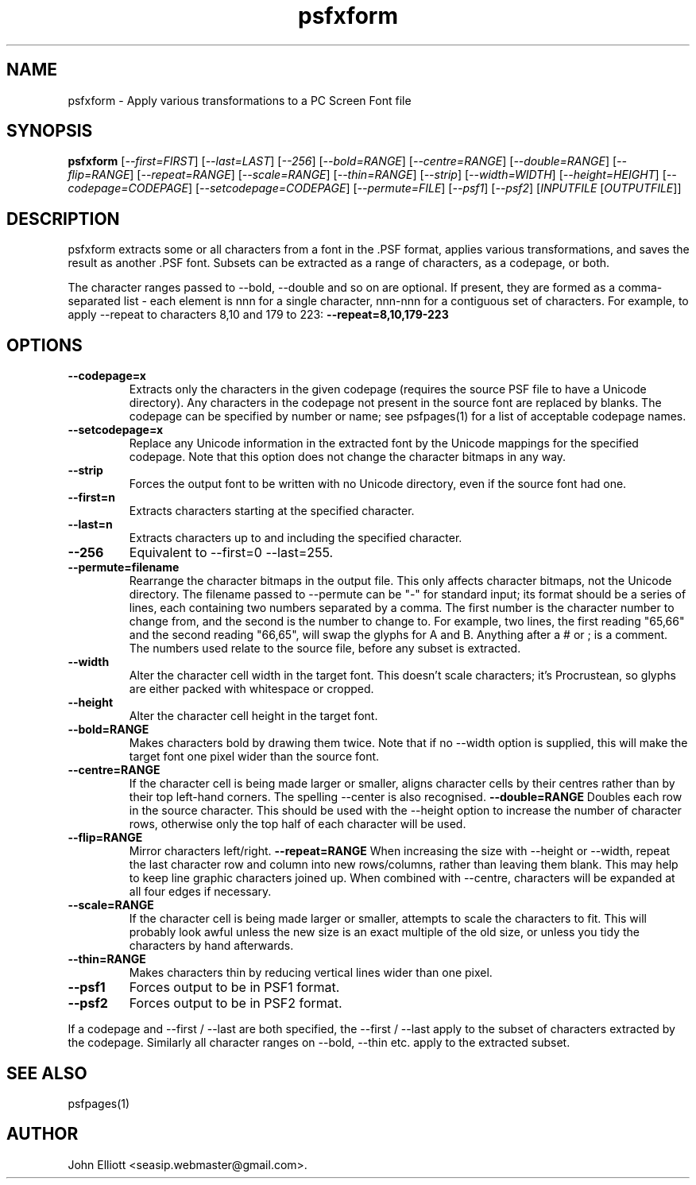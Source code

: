 .\" -*- nroff -*-
.\"
.\" psfxform.1: psfxform man page
.\" Copyright (c) 2005, 2007 John Elliott
.\"
.\"
.\"
.\" psftools: Manipulate console fonts in the .PSF format
.\" Copyright (C) 2005, 2007  John Elliott
.\"
.\" This program is free software; you can redistribute it and/or modify
.\" it under the terms of the GNU General Public License as published by
.\" the Free Software Foundation; either version 2 of the License, or
.\" (at your option) any later version.
.\"
.\" This program is distributed in the hope that it will be useful,
.\" but WITHOUT ANY WARRANTY; without even the implied warranty of
.\" MERCHANTABILITY or FITNESS FOR A PARTICULAR PURPOSE.  See the
.\" GNU General Public License for more details.
.\"
.\" You should have received a copy of the GNU General Public License
.\" along with this program; if not, write to the Free Software
.\" Foundation, Inc., 675 Mass Ave, Cambridge, MA 02139, USA.
.\"
.TH psfxform 1 "22 January, 2020" "Version 1.1.1" "PSF Tools"
.\"
.\"------------------------------------------------------------------
.\"
.SH NAME
psfxform - Apply various transformations to a PC Screen Font file
.\"
.\"------------------------------------------------------------------
.\"
.SH SYNOPSIS
.PD 0
.B psfxform
.RI [ "--first=FIRST" ]
.RI [ "--last=LAST" ]
.RI [ "--256" ]
.RI [ "--bold=RANGE" ]
.RI [ "--centre=RANGE" ]
.RI [ "--double=RANGE" ]
.RI [ "--flip=RANGE" ]
.RI [ "--repeat=RANGE" ]
.RI [ "--scale=RANGE" ]
.RI [ "--thin=RANGE" ]
.RI [ "--strip" ]
.RI [ "--width=WIDTH" ]
.RI [ "--height=HEIGHT" ]
.RI [ "--codepage=CODEPAGE" ]
.RI [ "--setcodepage=CODEPAGE" ]
.RI [ "--permute=FILE" ]
.RI [ "--psf1" ]
.RI [ "--psf2" ]
.RI [ INPUTFILE 
.RI [ OUTPUTFILE ]]
.P
.PD 1
.\"
.\"------------------------------------------------------------------
.\"
.SH DESCRIPTION
psfxform extracts some or all characters from a font in the .PSF format, 
applies various transformations, and saves the result as another .PSF font. 
Subsets can be extracted as a range of characters, as a codepage, or both.
.LP
The character ranges passed to --bold, --double and so on are optional. 
If present, they are formed as a comma-separated list - each element is
.RI nnn
for a single character, 
.RI nnn-nnn
for a contiguous set of characters. For example, to apply --repeat to
characters 8,10 and 179 to 223: 
.B --repeat=8,10,179-223
.\"
.\"------------------------------------------------------------------
.\"
.SH OPTIONS
.TP
.B --codepage=x
Extracts only the characters in the given codepage (requires the source
PSF file to have a Unicode directory). Any characters in the codepage not
present in the source font are replaced by blanks. The codepage can be
specified by number or name; see psfpages(1) for a list of acceptable 
codepage names.
.TP
.B --setcodepage=x
Replace any Unicode information in the extracted font by the Unicode 
mappings for the specified codepage. Note that this option does not change
the character bitmaps in any way.
.TP
.B --strip
Forces the output font to be written with no Unicode directory, even if the
source font had one.
.TP
.B --first=n
Extracts characters starting at the specified character. 
.TP
.B --last=n
Extracts characters up to and including the specified character. 
.TP
.B --256
Equivalent to --first=0 --last=255.
.TP
.B --permute=filename
Rearrange the character bitmaps in the output file. This only affects 
character bitmaps, not the Unicode directory. The filename passed to --permute
can be "-" for standard input; its format should be a series of lines, each
containing two numbers separated by a comma. The first number is the character
number to change from, and the second is the number to change to. For example, 
two lines, the first reading "65,66" and the second reading "66,65", will 
swap the glyphs for A and B. Anything after a # or ; is a comment. The numbers
used relate to the source file, before any subset is extracted.
.TP
.B --width
Alter the character cell width in the target font. This doesn't scale 
characters; it's Procrustean, so glyphs are either packed with whitespace 
or cropped.
.TP
.B --height
Alter the character cell height in the target font.
.TP
.B --bold=RANGE
Makes characters bold by drawing them twice. Note that if no --width option
is supplied, this will make the target font one pixel wider than the source
font.
.TP
.B --centre=RANGE
If the character cell is being made larger or smaller, aligns character cells
by their centres rather than by their top left-hand corners. The spelling 
--center is also recognised.
.B --double=RANGE
Doubles each row in the source character. This should be used with the --height
option to increase the number of character rows, otherwise only the top half
of each character will be used.
.TP
.B --flip=RANGE
Mirror characters left/right.
.B --repeat=RANGE
When increasing the size with --height or --width, repeat the last character
row and column into new rows/columns, rather than leaving them blank. This may
help to keep line graphic characters joined up. When combined with --centre,
characters will be expanded at all four edges if necessary.
.TP
.B --scale=RANGE
If the character cell is being made larger or smaller, attempts to scale 
the characters to fit. This will probably look awful unless the new size is
an exact multiple of the old size, or unless you tidy the characters by hand
afterwards.
.TP
.B --thin=RANGE
Makes characters thin by reducing vertical lines wider than one pixel.
.TP
.B --psf1
Forces output to be in PSF1 format.
.TP
.B --psf2
Forces output to be in PSF2 format.
.LP
If a codepage and --first / --last are both specified, the --first / --last
apply to the subset of characters extracted by the codepage. Similarly 
all character ranges on --bold, --thin etc. apply to the extracted subset.

.\"
.\"------------------------------------------------------------------
.\"
.\".SH BUGS
.\"
.\"------------------------------------------------------------------
.\"
.SH SEE ALSO
psfpages(1)
.\"
.\"------------------------------------------------------------------
.\"
.SH AUTHOR
John Elliott <seasip.webmaster@gmail.com>.
.PP
